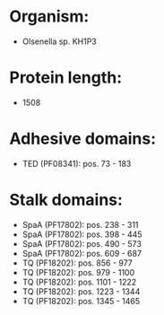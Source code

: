 * Organism:
- Olsenella sp. KH1P3
* Protein length:
- 1508
* Adhesive domains:
- TED (PF08341): pos. 73 - 183
* Stalk domains:
- SpaA (PF17802): pos. 238 - 311
- SpaA (PF17802): pos. 398 - 445
- SpaA (PF17802): pos. 490 - 573
- SpaA (PF17802): pos. 609 - 687
- TQ (PF18202): pos. 856 - 977
- TQ (PF18202): pos. 979 - 1100
- TQ (PF18202): pos. 1101 - 1222
- TQ (PF18202): pos. 1223 - 1344
- TQ (PF18202): pos. 1345 - 1465

